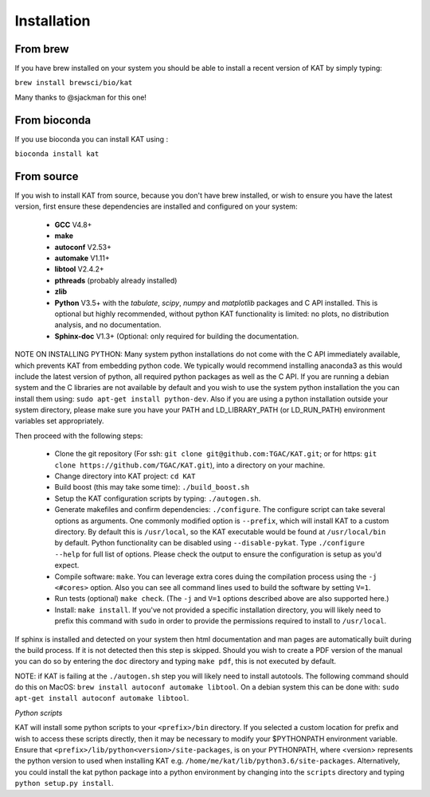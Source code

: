 .. _installation:

Installation
============

From brew
~~~~~~~~~

If you have brew installed on your system you should be able to install a recent version of KAT by simply typing:

``brew install brewsci/bio/kat``

Many thanks to @sjackman for this one!

From bioconda
~~~~~~~~~~~~~

If you use bioconda you can install KAT using :

``bioconda install kat``


From source
~~~~~~~~~~~

If you wish to install KAT from source, because you don't have brew installed, or wish to ensure you have the latest version, first ensure these dependencies are installed and configured on your system:

  - **GCC** V4.8+
  - **make**
  - **autoconf** V2.53+
  - **automake** V1.11+
  - **libtool** V2.4.2+
  - **pthreads** (probably already installed)
  - **zlib**
  - **Python** V3.5+ with the *tabulate*, *scipy*, *numpy* and *matplotlib* packages and C API installed.  This is optional but highly recommended, without python KAT functionality is limited: no plots, no distribution analysis, and no documentation.
  - **Sphinx-doc** V1.3+ (Optional: only required for building the documentation.

NOTE ON INSTALLING PYTHON: Many system python installations do not come with the C API immediately available, which prevents KAT from embedding python code.  We typically would recommend installing anaconda3 as this would include the latest version of python, all required python packages as well as the C API.  If you are running a debian system and the C libraries are not available by default and you wish to use the system python installation the you can install them using: ``sudo apt-get install python-dev``. Also if you are using a python installation outside your system directory, please make sure you have your PATH and LD_LIBRARY_PATH (or LD_RUN_PATH) environment variables set appropriately.

Then proceed with the following steps:

  - Clone the git repository (For ssh: ``git clone git@github.com:TGAC/KAT.git``; or for https: ``git clone https://github.com/TGAC/KAT.git``), into a directory on your machine.
  - Change directory into KAT project: ``cd KAT``
  - Build boost (this may take some time): ``./build_boost.sh``
  - Setup the KAT configuration scripts by typing: ``./autogen.sh``.
  - Generate makefiles and confirm dependencies: ``./configure``. The configure script can take several options as arguments.  One commonly modified option is ``--prefix``, which will install KAT to a custom directory.  By default this is ``/usr/local``, so the KAT executable would be found at ``/usr/local/bin`` by default. Python functionality can be disabled using ``--disable-pykat``.  Type ``./configure --help`` for full list of options.  Please check the output to ensure the configuration is setup as you'd expect.
  - Compile software: ``make``.  You can leverage extra cores duing the compilation process using the ``-j <#cores>`` option.  Also you can see all command lines used to build the software by setting ``V=1``.
  - Run tests (optional) ``make check``.  (The ``-j`` and ``V=1`` options described above are also supported here.)
  - Install: ``make install``.  If you've not provided a specific installation directory, you will likely need to prefix this command with ``sudo`` in order to provide the permissions required to install to ``/usr/local``.

If sphinx is installed and detected on your system then html documentation and man
pages are automatically built during the build process.  If it is not detected then this step is skipped.  Should you wish to create a PDF version of the manual you can do so by entering the ``doc`` directory and typing ``make pdf``, this is not executed by default.

NOTE: if KAT is failing at the ``./autogen.sh`` step you will likely need to install autotools.  The following command should do this on MacOS: ``brew install autoconf automake libtool``.  On a debian system this can be done with: ``sudo apt-get install autoconf automake libtool``.

*Python scripts*

KAT will install some python scripts to your ``<prefix>/bin`` directory.  If you selected a custom location for prefix and wish to access these scripts directly, then it may be necessary to modify your $PYTHONPATH environment variable. Ensure that ``<prefix>/lib/python<version>/site-packages``, is on your PYTHONPATH, where <version> represents the python version to used when installing KAT e.g. ``/home/me/kat/lib/python3.6/site-packages``.  Alternatively, you could install the kat python package into a python environment by changing into the ``scripts`` directory and typing ``python setup.py install``.
